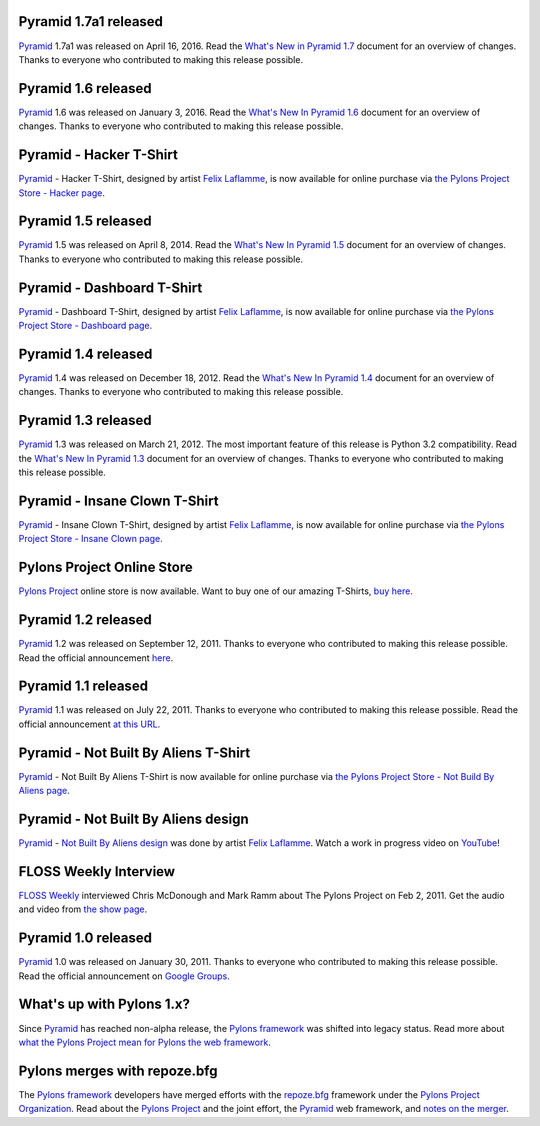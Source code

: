 Pyramid 1.7a1 released
======================
`Pyramid`_ 1.7a1 was released on April 16, 2016. Read the `What's New in
Pyramid 1.7
<http://docs.pylonsproject.org/projects/pyramid/en/1.7-branch/whatsnew-1.7.html>`_
document for an overview of changes.  Thanks to everyone who contributed to
making this release possible.

Pyramid 1.6 released
====================

`Pyramid`_ 1.6 was released on January 3, 2016. Read the `What's New In Pyramid
1.6 <http://docs.pylonsproject.org/projects/pyramid/en/1.6-branch/whatsnew-1.6.html>`_
document for an overview of changes.  Thanks to everyone who contributed to
making this release possible.

Pyramid - Hacker T-Shirt
========================

`Pyramid`_ - Hacker T-Shirt, designed by artist `Felix Laflamme <http://www.felixlaflamme.com/>`_,
is now available for online purchase via
`the Pylons Project Store - Hacker page <http://pylonsproject.storenvy.com/collections/56570-all-products/products/283795-pyramid-hacker-t-shirt>`_.

Pyramid 1.5 released
====================

`Pyramid`_ 1.5 was released on April 8, 2014. Read the `What's New In Pyramid
1.5 <http://docs.pylonsproject.org/projects/pyramid/en/1.5-branch/whatsnew-1.5.html>`_
document for an overview of changes.  Thanks to everyone who contributed to
making this release possible.

Pyramid - Dashboard T-Shirt
===========================

`Pyramid`_ - Dashboard T-Shirt, designed by artist `Felix Laflamme <http://www.felixlaflamme.com/>`_,
is now available for online purchase via
`the Pylons Project Store - Dashboard page <http://pylonsproject.storenvy.com/products/1228337-pyramid-dashboard-t-shirt>`_.

Pyramid 1.4 released
====================

`Pyramid`_ 1.4 was released on December 18, 2012. Read the `What's New In
Pyramid 1.4 <http://docs.pylonsproject.org/projects/pyramid/en/1.4-branch/whatsnew-1.4.html>`_
document for an overview of changes.  Thanks to everyone who contributed to
making this release possible.

Pyramid 1.3 released
====================

`Pyramid`_ 1.3 was released on March 21, 2012. The most important feature of
this release is Python 3.2 compatibility.  Read the `What's New In Pyramid
1.3
<http://docs.pylonsproject.org/projects/pyramid/en/1.3-branch/whatsnew-1.3.html>`_
document for an overview of changes.  Thanks to everyone who contributed to
making this release possible.

Pyramid - Insane Clown T-Shirt
==============================

`Pyramid`_ - Insane Clown T-Shirt, designed by artist `Felix Laflamme <http://www.felixlaflamme.com/>`_,
is now available for online purchase via
`the Pylons Project Store - Insane Clown page <http://pylonsproject.storenvy.com/products/283793-pyramid-insane-clown-t-shirt>`_.

Pylons Project Online Store
===========================

`Pylons Project`_ online store is now available.
Want to buy one of our amazing T-Shirts,
`buy here <http://pylonsproject.storenvy.com>`_.

Pyramid 1.2 released
====================

`Pyramid`_ 1.2 was released on September 12, 2011. Thanks to everyone who
contributed to making this release possible. Read the official announcement
`here <http://groups.google.com/group/pylons-discuss/browse_thread/thread/71d33e94c82d633d>`_.

Pyramid 1.1 released
====================

`Pyramid`_ 1.1 was released on July 22, 2011. Thanks to everyone who
contributed to making this release possible. Read the official announcement
`at this URL <http://groups.google.com/group/pylons-discuss/browse_thread/thread/56fc36d7d885869d>`_.

Pyramid - Not Built By Aliens T-Shirt
=====================================

`Pyramid`_ - Not Built By Aliens T-Shirt is now available
for online purchase via `the Pylons Project Store - Not Build By Aliens page <http://pylonsproject.storenvy.com/products/241137-pyramid-not-built-by-aliens-t-shirt>`_.

Pyramid - Not Built By Aliens design
====================================

`Pyramid`_ - `Not Built By Aliens design <http://twitpic.com/46sn2d/full>`_
was done by artist `Felix Laflamme <http://www.felixlaflamme.com/>`_. Watch a
work in progress video on `YouTube <http://www.youtube.com/watch?v=oKFBWzeHYS4>`_!

FLOSS Weekly Interview
======================

`FLOSS Weekly <http://twit.tv/FLOSS>`_ interviewed Chris McDonough and
Mark Ramm about The Pylons Project on Feb 2, 2011. Get the audio and video
from `the show page <http://www.twit.tv/floss151>`_.

Pyramid 1.0 released
====================

`Pyramid`_ 1.0 was released on January 30, 2011. Thanks to everyone who
contributed to making this release possible. Read the official announcement
on `Google Groups
<http://groups.google.com/group/pylons-devel/browse_thread/thread/2e0c1d669924ea3f>`_.

What's up with Pylons 1.x?
==========================

Since `Pyramid`_ has reached non-alpha release, the `Pylons framework`_ was
shifted into legacy status. Read more about `what the Pylons Project mean
for Pylons the web framework
<http://docs.pylonsproject.org/faq/pylonsproject.html#what-does-the-pylons-project-mean-for-pylons-the-web-framework>`_.

Pylons merges with repoze.bfg
=============================

The `Pylons framework`_ developers have merged efforts with the
`repoze.bfg <http://bfg.repoze.org/>`_ framework under the
`Pylons Project Organization`_. Read about the `Pylons Project`_ and the
joint effort, the `Pyramid`_ web framework, and `notes on the merger
<http://be.groovie.org/post/1558848023/notes-on-the-pylons-repoze-bfg-merger>`_.


.. _Pylons Project Organization: https://github.com/Pylons
.. _Pylons Project: http://pylonsproject.org/
.. _Pyramid: http://pylonsproject.org/projects/pyramid/about
.. _Pylons framework: http://pylonsproject.org/projects/pylons-framework/about
